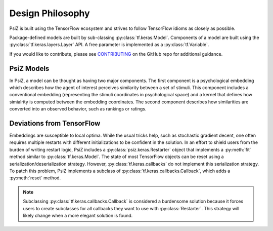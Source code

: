#################
Design Philosophy
#################

PsiZ is built using the TensorFlow ecosystem and strives to follow TensorFlow
idioms as closely as possible.

Package-defined models are built by sub-classing
:py:class:`tf.keras.Model`. Components of a model are built using the
:py:class:`tf.keras.layers.Layer` API. A free parameter is implemented as a
:py:class:`tf.Variable`.

If you would like to contribute, please see
`CONTRIBUTING <https://github.com/roads/psiz/blob/master/CONTRIBUTING.md>`_ on
the GitHub repo for additional guidance.

PsiZ Models
===========
In PsiZ, a model can be thought as having two major components. The first
component is a psychological embedding which describes how the agent of
interest perceives similarity between a set of stimuli. This component
includes a conventional embedding (representing the stimuli coordinates in
psychological space) and a kernel that defines how simialrity is computed
between the embedding coordinates. The second component describes how
similarities are converted into an observed behavior, such as rankings or
ratings.

Deviations from TensorFlow
==========================

Embeddings are susceptible to local optima. While the usual tricks help, such
as stochastic gradient decent, one often requires multiple restarts with
different initializations to be confident in the solution. In an effort to
shield users from the burden of writing restart logic, PsiZ includes a
:py:class:`psiz.keras.Restarter` object that implements a :py:meth:`fit`
method similar to :py:class:`tf.keras.Model`. The state of most TensorFlow
objects can be reset using a serialization/deserialization strategy. However,
:py:class:`tf.keras.callbacks` do not implement this serialization strategy.
To patch this problem, PsiZ implements a subclass of
:py:class:`tf.keras.callbacks.Callback`, which adds a :py:meth:`reset` method.

.. note::
    Subclassing :py:class:`tf.keras.callbacks.Callback` is considered a
    burdensome solution because it forces users to create subclasses for all
    callbacks they want to use with :py:class:`Restarter`. This strategy will
    likely change when a more elegant solution is found. 
